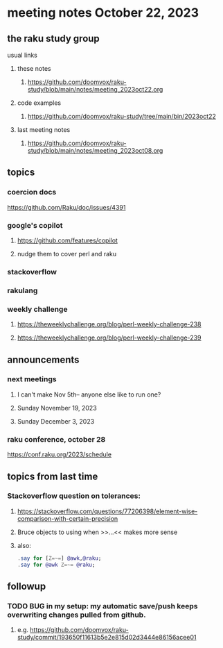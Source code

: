 * meeting notes October 22, 2023
** the raku study group
**** usual links
***** these notes
****** https://github.com/doomvox/raku-study/blob/main/notes/meeting_2023oct22.org

***** code examples
****** https://github.com/doomvox/raku-study/tree/main/bin/2023oct22

***** last meeting notes
****** https://github.com/doomvox/raku-study/blob/main/notes/meeting_2023oct08.org

** topics

*** coercion docs
https://github.com/Raku/doc/issues/4391


*** google's copilot 
**** https://github.com/features/copilot
**** nudge them to cover perl and raku 

*** stackoverflow

*** rakulang

*** weekly challenge
**** https://theweeklychallenge.org/blog/perl-weekly-challenge-238

**** https://theweeklychallenge.org/blog/perl-weekly-challenge-239


** announcements 
*** next meetings

**** I can't make Nov 5th-- anyone else like to run one?
**** Sunday November 19, 2023
**** Sunday December  3, 2023

*** raku conference, october 28
https://conf.raku.org/2023/schedule


** topics from last time

*** Stackoverflow question on tolerances:
**** https://stackoverflow.com/questions/77206398/element-wise-comparison-with-certain-precision
**** Bruce objects to using <<...>> when >>...<< makes more sense
**** also:
#+BEGIN_SRC raku
.say for [Z=~=] @awk,@raku;
.say for @awk Z=~= @raku;
#+END_SRC



** followup

*** TODO BUG in my setup:  my automatic save/push keeps overwriting changes pulled from github.
**** e.g. https://github.com/doomvox/raku-study/commit/193650f11613b5e2e815d02d3444e86156acee01


